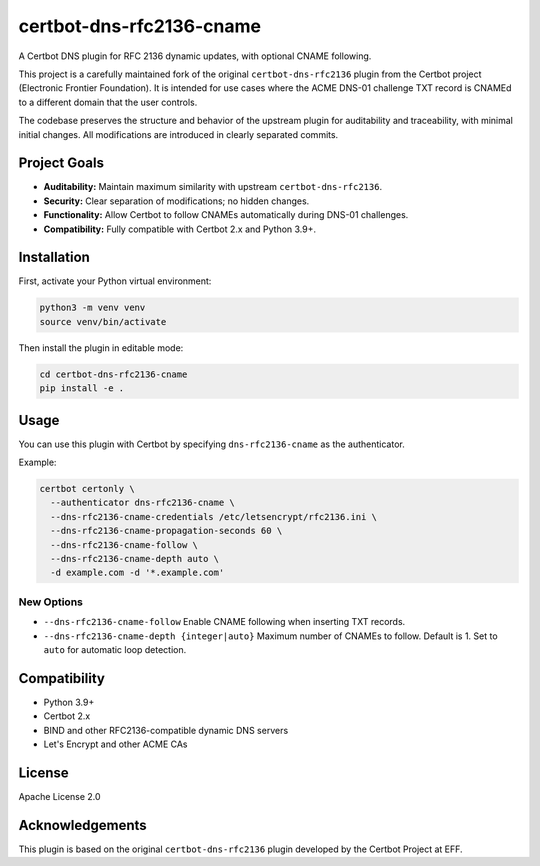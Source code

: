 certbot-dns-rfc2136-cname
==========================

A Certbot DNS plugin for RFC 2136 dynamic updates, with optional CNAME following.

This project is a carefully maintained fork of the original ``certbot-dns-rfc2136`` plugin
from the Certbot project (Electronic Frontier Foundation). It is intended for use cases
where the ACME DNS-01 challenge TXT record is CNAMEd to a different domain that the user controls.

The codebase preserves the structure and behavior of the upstream plugin for auditability and traceability,
with minimal initial changes. All modifications are introduced in clearly separated commits.

Project Goals
-------------

- **Auditability:** Maintain maximum similarity with upstream ``certbot-dns-rfc2136``.
- **Security:** Clear separation of modifications; no hidden changes.
- **Functionality:** Allow Certbot to follow CNAMEs automatically during DNS-01 challenges.
- **Compatibility:** Fully compatible with Certbot 2.x and Python 3.9+.

Installation
------------

First, activate your Python virtual environment:

.. code-block:: bash

    python3 -m venv venv
    source venv/bin/activate

Then install the plugin in editable mode:

.. code-block:: bash

    cd certbot-dns-rfc2136-cname
    pip install -e .

Usage
-----

You can use this plugin with Certbot by specifying ``dns-rfc2136-cname`` as the authenticator.

Example:

.. code-block:: bash

    certbot certonly \
      --authenticator dns-rfc2136-cname \
      --dns-rfc2136-cname-credentials /etc/letsencrypt/rfc2136.ini \
      --dns-rfc2136-cname-propagation-seconds 60 \
      --dns-rfc2136-cname-follow \
      --dns-rfc2136-cname-depth auto \
      -d example.com -d '*.example.com'

New Options
^^^^^^^^^^^

- ``--dns-rfc2136-cname-follow``
  Enable CNAME following when inserting TXT records.

- ``--dns-rfc2136-cname-depth {integer|auto}``
  Maximum number of CNAMEs to follow. Default is 1.
  Set to ``auto`` for automatic loop detection.

Compatibility
-------------

- Python 3.9+
- Certbot 2.x
- BIND and other RFC2136-compatible dynamic DNS servers
- Let's Encrypt and other ACME CAs

License
-------

Apache License 2.0

Acknowledgements
-----------------

This plugin is based on the original ``certbot-dns-rfc2136`` plugin developed by the Certbot Project at EFF.

